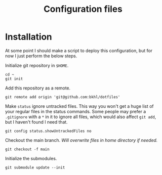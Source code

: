 #+TITLE: Configuration files

* Installation

At some point I should make a script to deploy this configuration, but for now I just perform the below steps.

Initialize git repository in ~$HOME~.

#+begin_example
cd ~
git init
#+end_example

Add this repository as  a remote.

#+begin_example
git remote add origin 'git@github.com:bkhl/dotfiles'
#+end_example

Make ~status~ ignore untracked files. This way you won't get a huge list of your regular files in the status commands. Some people may prefer a ~.gitignore~ with a ~*~ in it to ignore all files, which would also affect ~git add~, but I haven't found I need that.

#+begin_example
git config status.showUntrackedFiles no
#+end_example

Checkout the main branch. /Will overwrite files in home directory if needed./

#+begin_example
git checkout -f main
#+end_example

Initialize the submodules.

#+begin_example
git submodule update --init
#+end_example
